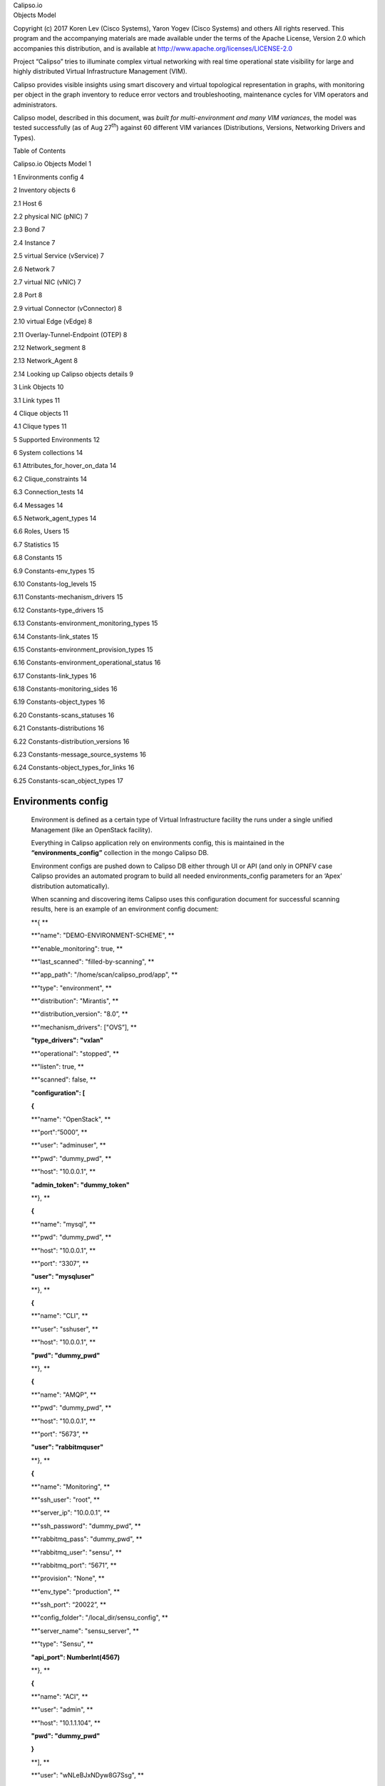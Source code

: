 | Calipso.io
| Objects Model

Copyright (c) 2017 Koren Lev (Cisco Systems), Yaron Yogev (Cisco Systems) and others                                                                
All rights reserved. This program and the accompanying materials           
are made available under the terms of the Apache License, Version 2.0       
which accompanies this distribution, and is available at                    
http://www.apache.org/licenses/LICENSE-2.0

|image0|

Project “Calipso” tries to illuminate complex virtual networking with
real time operational state visibility for large and highly distributed
Virtual Infrastructure Management (VIM).

Calipso provides visible insights using smart discovery and virtual
topological representation in graphs, with monitoring per object in the
graph inventory to reduce error vectors and troubleshooting, maintenance
cycles for VIM operators and administrators.

Calipso model, described in this document, was *built for
multi-environment and many VIM variances*, the model was tested
successfully (as of Aug 27\ :sup:`th`) against 60 different VIM
variances (Distributions, Versions, Networking Drivers and Types).

Table of Contents

Calipso.io Objects Model 1

1 Environments config 4

2 Inventory objects 6

2.1 Host 6

2.2 physical NIC (pNIC) 7

2.3 Bond 7

2.4 Instance 7

2.5 virtual Service (vService) 7

2.6 Network 7

2.7 virtual NIC (vNIC) 7

2.8 Port 8

2.9 virtual Connector (vConnector) 8

2.10 virtual Edge (vEdge) 8

2.11 Overlay-Tunnel-Endpoint (OTEP) 8

2.12 Network\_segment 8

2.13 Network\_Agent 8

2.14 Looking up Calipso objects details 9

3 Link Objects 10

3.1 Link types 11

4 Clique objects 11

4.1 Clique types 11

5 Supported Environments 12

6 System collections 14

6.1 Attributes\_for\_hover\_on\_data 14

6.2 Clique\_constraints 14

6.3 Connection\_tests 14

6.4 Messages 14

6.5 Network\_agent\_types 14

6.6 Roles, Users 15

6.7 Statistics 15

6.8 Constants 15

6.9 Constants-env\_types 15

6.10 Constants-log\_levels 15

6.11 Constants-mechanism\_drivers 15

6.12 Constants-type\_drivers 15

6.13 Constants-environment\_monitoring\_types 15

6.14 Constants-link\_states 15

6.15 Constants-environment\_provision\_types 15

6.16 Constants-environment\_operational\_status 16

6.17 Constants-link\_types 16

6.18 Constants-monitoring\_sides 16

6.19 Constants-object\_types 16

6.20 Constants-scans\_statuses 16

6.21 Constants-distributions 16

6.22 Constants-distribution\_versions 16

6.23 Constants-message\_source\_systems 16

6.24 Constants-object\_types\_for\_links 16

6.25 Constants-scan\_object\_types 17

Environments config
===================

    Environment is defined as a certain type of Virtual Infrastructure
    facility the runs under a single unified Management (like an
    OpenStack facility).

    Everything in Calipso application rely on environments config, this
    is maintained in the **“environments\_config”** collection in the
    mongo Calipso DB.

    Environment configs are pushed down to Calipso DB either through UI
    or API (and only in OPNFV case Calipso provides an automated program
    to build all needed environments\_config parameters for an ‘Apex’
    distribution automatically).

    When scanning and discovering items Calipso uses this configuration
    document for successful scanning results, here is an example of an
    environment config document:

    **{ **

    **"name": "DEMO-ENVIRONMENT-SCHEME", **

    **"enable\_monitoring": true, **

    **"last\_scanned": "filled-by-scanning", **

    **"app\_path": "/home/scan/calipso\_prod/app", **

    **"type": "environment", **

    **"distribution": "Mirantis", **

    **"distribution\_version": "8.0”, **

    **"mechanism\_drivers": ["OVS”], **

    **"type\_drivers": "vxlan"**

    **"operational": "stopped", **

    **"listen": true, **

    **"scanned": false, **

    **"configuration": [**

    **{**

    **"name": "OpenStack", **

    **"port":”5000”, **

    **"user": "adminuser", **

    **"pwd": "dummy\_pwd", **

    **"host": "10.0.0.1", **

    **"admin\_token": "dummy\_token"**

    **}, **

    **{**

    **"name": "mysql", **

    **"pwd": "dummy\_pwd", **

    **"host": "10.0.0.1", **

    **"port": “3307”, **

    **"user": "mysqluser"**

    **}, **

    **{**

    **"name": "CLI", **

    **"user": "sshuser", **

    **"host": "10.0.0.1", **

    **"pwd": "dummy\_pwd"**

    **}, **

    **{**

    **"name": "AMQP", **

    **"pwd": "dummy\_pwd", **

    **"host": "10.0.0.1", **

    **"port": “5673”, **

    **"user": "rabbitmquser"**

    **}, **

    **{**

    **"name": "Monitoring", **

    **"ssh\_user": "root", **

    **"server\_ip": "10.0.0.1", **

    **"ssh\_password": "dummy\_pwd", **

    **"rabbitmq\_pass": "dummy\_pwd", **

    **"rabbitmq\_user": "sensu", **

    **"rabbitmq\_port": “5671”, **

    **"provision": "None", **

    **"env\_type": "production", **

    **"ssh\_port": “20022”, **

    **"config\_folder": "/local\_dir/sensu\_config", **

    **"server\_name": "sensu\_server", **

    **"type": "Sensu", **

    **"api\_port": NumberInt(4567)**

    **}, **

    **{**

    **"name": "ACI", **

    **"user": "admin", **

    **"host": "10.1.1.104", **

    **"pwd": "dummy\_pwd"**

    **}**

    **], **

    **"user": "wNLeBJxNDyw8G7Ssg", **

    **"auth": {**

    **"view-env": [**

    **"wNLeBJxNDyw8G7Ssg"**

    **], **

    **"edit-env": [**

    **"wNLeBJxNDyw8G7Ssg"**

    **]**

    **}, **

    **}**

    Here is a brief explanation of the purpose of major keys in this
    environment configuration doc:

    **Distribution**: captures type of VIM, used for scanning of
    objects, links and cliques.

    **Distribution\_version**: captures version of VIM distribution,
    used for scanning of objects, links and cliques.

    **Mechanism\_driver**: captures virtual switch type used by the VIM,
    used for scanning of objects, links and cliques.

    **Type\_driver**: captures virtual switch tunneling type used by the
    switch, used for scanning of objects, links and cliques.

    **Listen**: defines whether or not to use Calipso listener against
    the VIM BUS for updating inventory in real-time from VIM events.

    **Scanned**: defines whether or not Calipso ran a full and a
    successful scan against this environment.

    **Last\_scanned**: end time of last scan.

    **Operational**: defines whether or not VIM environment endpoints
    are up and running.

    **Enable\_monitoring**: defines whether or not Calipso should deploy
    monitoring of the inventory objects running inside all environment
    hosts.

    **Configuration-OpenStack**: defines credentials for OpenStack API
    endpoints access.

    **Configuration-mysql**: defines credentials for OpenStack DB
    access.

    **Configuration-CLI**: defines credentials for servers CLI access.

    **Configuration-AMQP**: defines credentials for OpenStack BUS
    access.

    **Configuration-Monitoring**: defines credentials and setup for
    Calipso sensu server (see monitoring-guide for details).

    **Configuration-ACI**: defines credentials for ACI switched
    management API, if exists.

    **User and auth**: used for UI authorizations to view and edit this
    environment.

    **App-path**: defines the root directory of the scanning
    application.

Inventory objects
=================

    Calipso’s success in scanning, discovering and analyzing many (60 as
    of 27\ :sup:`th` Aug 2017) variances of virtual infrastructures lies
    with its objects model and relationship definitions (model was
    tested even against a vSphere VMware environment).

    Those objects are the real-time processes and systems that are built
    by workers and agents on the virtual infrastructure servers.

    All Calipso objects are maintained in the **“inventory”**
    collection.

    Here are the major objects defined in Calipso inventory in order to
    capture the real-time state of networking:

Host
----

    It’s the physical server that runs all virtual objects, typically a
    hypervisor or a containers hosting machine.

    It’s typically a bare-metal server, in some cases it might be
    virtual (running “nesting” VMs as second virtualization layer inside
    it).

physical NIC (pNIC)
-------------------

    It’s the physical Ethernet Network Interface Card attached to the
    Host, typically several of those are available on a host, in some
    cases few of those are grouped (bundled) together into etherchannel
    bond interfaces.

    For capturing data from real infrastructure devices Calipso created
    2 types of pNICs: host\_pnic (pNICs on the servers) and switch\_pnic
    (pNICs on the physical switches). Calipso currently discovers host
    to switch physical connections only in some types of switches (Cisco
    ACI as of Aug 27\ :sup:`th` 2017).

Bond
----

    It’s a logical Network Interface using etherchannel standard
    protovcols to form a group of pNICs providing enhanced throughput
    for communications to/from the host.

    Calipso currently maintains bond details inside a host\_pnic object.

Instance
--------

    It’s the virtual server created for running a certain application or
    function. Typically it’s a Virtual Machine, sometimes it’s a
    Container.

virtual Service (vService)
--------------------------

    It’s a process/system that provides some type of networking service
    to instances running on networks, some might be deployed as
    namespaces and some might deploy as VM or Container, for example:
    DHCP server, Router, Firewall, Load-Balancer, VPN service and
    others. Calipso categorized vServices accordingly.

Network
-------

    It’s an abstracted object, illustrating and representing all the
    components (see below) that builds and provides communication
    services for several instances and vServices.

virtual NIC (vNIC)
------------------

    There are 2 types - instance vNIC and vService vNIC:

-  Instance vNIC: It’s the virtual Network Interface Card attached to
   the Instance and used by it for communications from/to that instance.

-  vService vNIC: It’s the virtual Network Interface Card attached to
   the vService used by it for communications from/to that vService.

Port
----

    It’s an abstracted object representing the attachment point for an
    instance or a vService into the network, in reality it’s fulfilled
    by deployment of vNICs on hosts.

virtual Connector (vConnector)
------------------------------

    It’s a process/system that provides layer 2 isolation for a specific
    network inside the host (isolating traffic from other networks).
    Examples: Linux Bridge, Bridge-group, port-group etc.

virtual Edge (vEdge)
--------------------

    It’s a process/system that provides switching and routing services
    for instances and/or vServices running on a specific host. It
    function as an edge device between virtual components running on
    that host and the pNICs on that host, making sure traffic is
    maintained and still isolated across different networks.

    Examples: Open Virtual Switch, Midonet, VPP.

Overlay-Tunnel-Endpoint (OTEP)
------------------------------

    It’s an abstracted object representing the end-point on the host
    that runs a certain tunneling technology to provide isolation across
    networks and hosts for packets leaving and entering the pNICs of a
    specific host. Examples: VXLAN tunnels endpoints, GRE tunnels
    endpoints etc.

Network\_segment
----------------

    It’s the specific segment used inside the “overlay tunnel” to
    represent traffic from a specific network, this depends on the
    specific type (encapsulation) of the OTEP.

    Calipso currently maintains segments details inside a network
    object.

Network\_Agent
--------------

    It’s a controlling software running on the hosts for orchestrating
    the lifecycle of the above virtual components. Examples: DHCP agent,
    L3 agent, OVS agent, Metadata agent etc.

Looking up Calipso objects details
----------------------------------

    As explained in more details in Calipso admin-guide, the underlying
    database used is mongoDB. All major objects discovered by Calipso
    scanning module are maintained in the “inventory” collection and
    those document includes detailed attributes captured from the
    infrastructure about those objects, here are the main objects
    quarries to use for grabbing each of the above object types from
    Calipso’s inventory:

    **{type:"vnic"}**

    **{type:"vservice"}**

    **{type:"instance"}**

    **{type:"host\_pnic"}**

    **{type:"switch\_pnic"}**

    **{type:"vconnector"}**

    **{type:"vedge"}**

    **{type:"network"}**

    **{type:"network\_agent"}**

    **{type:"otep"}**

    **{type:"host"}**

    **{type:"port"}**

    All Calipso modules (visualization, monitoring and analysis) rely on
    those objects as baseline inventory items for any further
    computation.

    Here is an example of a query made using mongo Chef Client
    application:

    |image1|

    \* See Calipso API-guide for details on looking up those objects
    through the Calipso API.

    The following simplified UML illustrates the way Calipso objects
    relationships are maintained in a VIM of type OpenStack:

|image2|

Link Objects
============

    Calipso analyzes all objects in its inventory for relationships,
    finding in real-time, which object is attached to which object and
    then creates a link object representing this relationship. This
    analysis finds a link that is “single hop away” - a connection from
    certain object to certain object that is attached to it directly.

    Derived relationships (A to B and B to C = A to C) is maintained as
    ‘cliques’.

    Links objects are maintained in the **“links”** collection.

Link types
----------

    Based on the specific VIM distribution, distribution version,
    mechanism driver and type driver a set of links are discovered
    automatically by Calipso scanning module. Each link type is
    bi-directional, it means that if a connection is discovered from A
    to B, a connection also exists from B to A.

    Here is the list of link types that might be discovered from a
    certain environment in the current release:

    **{"link\_type": "instance-vnic"}**

    **{"link\_type": "vnic-vconnector"}**

    **{"link\_type": "vconnector-vedge"}**

    **{"link\_type": "vedge-host\_pnic"}**

    **{"link\_type: "host\_pnic-network"}**

    **{"link\_type": "vedge-otep"}**

    **{"link\_type": "otep-vconnector"}**

    **{"link\_type": "otep-host\_pnic"}**

    **{"link\_type": "vconnector-host\_pnic"}**

    **{"link\_type": "vnic-vedge"}**

    **{"link\_type": "vservice-vnic"}**

    **{"link\_type": "switch\_pnic-host\_pnic"}**

    **{"link\_type": "switch\_pnic-switch\_pnic"}**

    **{"link\_type": "switch\_pnic-switch"}**

    A successful completion of scanning and discovery means that all
    inventory objects, link objects and clique objects (see below) are
    found and accurately representing real-time state of the virtual
    networking on the specific environment.

Clique objects
==============

    Cliques are lists of links. Clique represent a certain path in the
    virtual networking infrastructure that an administrator is
    interested in, this is made to allow easier searching and finding of
    certain points of interest (“focal point”).

Clique types
------------

    Based on the specific VIM distribution, distribution version,
    mechanism driver and type driver variance, Calipso scanning module
    search for specific cliques using a model that is pre-populated in
    its **“clique\_types”** collection, and it depends on the
    environment variance, here is an example of a clique\_type:

    **{ **

    **"environment" : "Apex-Euphrates", **

    **"link\_types" : [**

    **"instance-vnic", **

    **"vnic-vconnector", **

    **"vconnector-vedge", **

    **"vedge-otep", **

    **"otep-host\_pnic", **

    **"host\_pnic-network"**

    **], **

    **"name": "instance\_clique\_for\_opnfv", **

    **"focal\_point\_type": "instance"**

    **}**

    The above model instruct the Calipso scanner to create cliques with
    the above list of link types for a “focal\_point” that is an
    “instance” type of object. We believe this is a highly customized
    model for analysis of dependencies for many use cases. We have
    included several clique types, common across variances supported in
    this release.

    The cliques themselves are then maintained in the **“cliques**\ ”
    collection.

    To clarify this concept, here is an example for an implementation
    use case in the Calipso UI module:

    When the user of the UI clicks on a certain object of type=instance,
    he expresses he’s wish to see a graph representing the path taken by
    traffic from that specific instance (as the root source of traffic,
    on that specific network) all the way down to the host pNIC and the
    (abstracted) network itself.

    A successful completion of scanning and discovery means that all
    inventory objects, link objects and clique objects (based on the
    environment clique types) are found and accurately representing
    real-time state of the virtual networking on the specific
    environment.

Supported Environments
======================

    As of Aug 27\ :sup:`th` 2017, Calipso application supports 60
    different VIM environment variances and with each release the
    purpose of the application is to maintain support and add more
    variances per the VIM development cycles. The latest supported
    variance and the specific functions of Calipso available for that
    specific variance is captured in the **“supported\_environments”**
    collection, here are two examples of that ‘supported’ model:

    **1.**

    **{ **

    **"environment" : {**

    **"distribution" : "Apex", **

    **"distribution\_version" : ["Euphrates"], **

    **"mechanism\_drivers" : "OVS", **

    **"type\_drivers" : "vxlan"**

    **}, **

    **"features" : {**

    **"listening" : true, **

    **"scanning" : true, **

    **"monitoring" : false**

    **}**

    **}**

    **2.**

    **{ **

    **"environment" : {**

    **"distribution" : "Mirantis", **

    **"distribution\_version": ["6.0", "7.0", "8.0", "9.0", "9.1",
    "10.0"], **

    **"mechanism\_drivers" : "OVS", **

    **"type\_drivers" : "vxlan"**

    **}, **

    **"features" : {**

    **"listening" : true, **

    **"scanning" : true, **

    **"monitoring" : true**

    **}**

    **}**

    The examples above defines for Calipso application that:

1. For an ‘Apex’ environment of version ‘Euphrates’ using OVS and vxlan,
   Calipso can scan/discover all details (objects, links, cliques) but
   is not yet monitoring those discovered objects.

2. For a “Mirantis” environment of versions 6.0 to 10.0 using OVS and
   vxlan, Calipso can scan/discover all details (objects, links,
   cliques) and also monitor those discovered objects.

With each calipso release more “supported\_environments” should be
added.

System collections
==================

Calipso uses other system collections to maintain its data for scanning,
event handling, monitoring and for helping to operate the API and UI
modules, here is the recent list of collections not covered yet in other
written guides:

Attributes\_for\_hover\_on\_data
--------------------------------

This collection maintains a list of documents describing what will be
presented on the UI popup screen when the use hover-on a specific object
type, it details which parameters or attributed from the object’s data
will be shown on the screen, making this popup fully customized.

Clique\_constraints
-------------------

Defines the logic on which cliques are built, currently network is the
main focus of the UI (central point of connection for all cliques in the
system), but this is customizable.

When building a clique graph, Calipso defaults to traversing all nodes
edges (links) in the graph.

In some cases we want to limit the graph so it will not expand too much
(nor forever).

For example: when we build the graph for a specific instance, we limit
the graph to only take objects from the network on which this instance
resides - otherwise the graph will show objects related to other
instances.

The constraint validation is done by checking value V from the focal
point F on the links.

For example, if an n instance has network X, we check that each link we
use either has network X (attribute “network” has value X), or does not
have the “network” attribute.

Connection\_tests
-----------------

This collection keeps requests from the UI or API to test the different adapters (API, DB, and CLI etc) 
and their connections to the underlying VIM, making sure dynamic and real-time data will be maintained during discovery.

Messages
--------

Aggregates all loggings from the different systems, source\_system of
logs currently defined as “OpenStack” (the VIM), “Sensu” (the Monitoring
module) and “Calipso” (logs of the application itself. Messages have 6
levels of severity and can be browsed in the UI and through Calipso API.

Network\_agent\_types
---------------------

Lists the types of networking agents supported on the VIM (per
distribution and version).

Roles, Users
------------

Basic RBAC facility to authorize calispo UI users for certain calipso
functionalities on the UI.

Statistics
----------

Built for detailed analysis and future functionalities, used today for
traffic analysis (capturing samples of throughputs per session on VPP
based environments).

Constants
---------

This is an aggregated collection for many types of documents that are
required mostly by the UI and basic functionality on some scanning
classes (‘fetchers’).

Constants-env\_types
--------------------

Type of environments to allow for configuration on sensu monitoring
framework.

Constants-log\_levels
---------------------

Severity levels for messages generated.

Constants-mechanism\_drivers
----------------------------

Mechanism-drivers allowed for UI users.

Constants-type\_drivers
-----------------------

Type-drivers allowed for UI users.

Constants-environment\_monitoring\_types
----------------------------------------

Currently only “Sensu” is available, might be used for other monitoring
systems integrations.

Constants-link\_states
----------------------

Provides statuses for link objects, based on monitoring results.

Constants-environment\_provision\_types
---------------------------------------

The types of deployment options available for monitoring (see
monitoring-guide for details).

Constants-environment\_operational\_status
------------------------------------------

Captures the overall (aggregated) status of a curtained environment.

Constants-link\_types
---------------------

Lists the connections and relationships options for objects in the
inventory.

Constants-monitoring\_sides
---------------------------

Used for monitoring auto configurations of clients and servers.

Constants-object\_types
-----------------------

Lists the type of objects supported through scanning (inventory
objects).

Constants-scans\_statuses
-------------------------

During scans, several statuses are shown on the UI, based on the
specific stage and results.

Constants-distributions
-----------------------

Lists the VIM distributions.

Constants-distribution\_versions
--------------------------------

Lists the VIM different versions of different distributions.

Constants-message\_source\_systems
----------------------------------

The list of systems that can generate logs and messages.

Constants-object\_types\_for\_links
-----------------------------------

Object\_types used only for link popups on UI.

Constants-scan\_object\_types
-----------------------------

Object\_types used during scanning, see development-guide for details.

Constants-configuration_targets
Names of the configuration targets used in the configuration section of environment configs.

.. |image0| image:: media/image1.png
   :width: 6.50000in
   :height: 4.27153in
.. |image1| image:: media/image8.png
   :width: 6.50000in
   :height: 2.43750in
.. |image2| image:: media/image9.png
   :width: 7.02325in
   :height: 5.22917in
